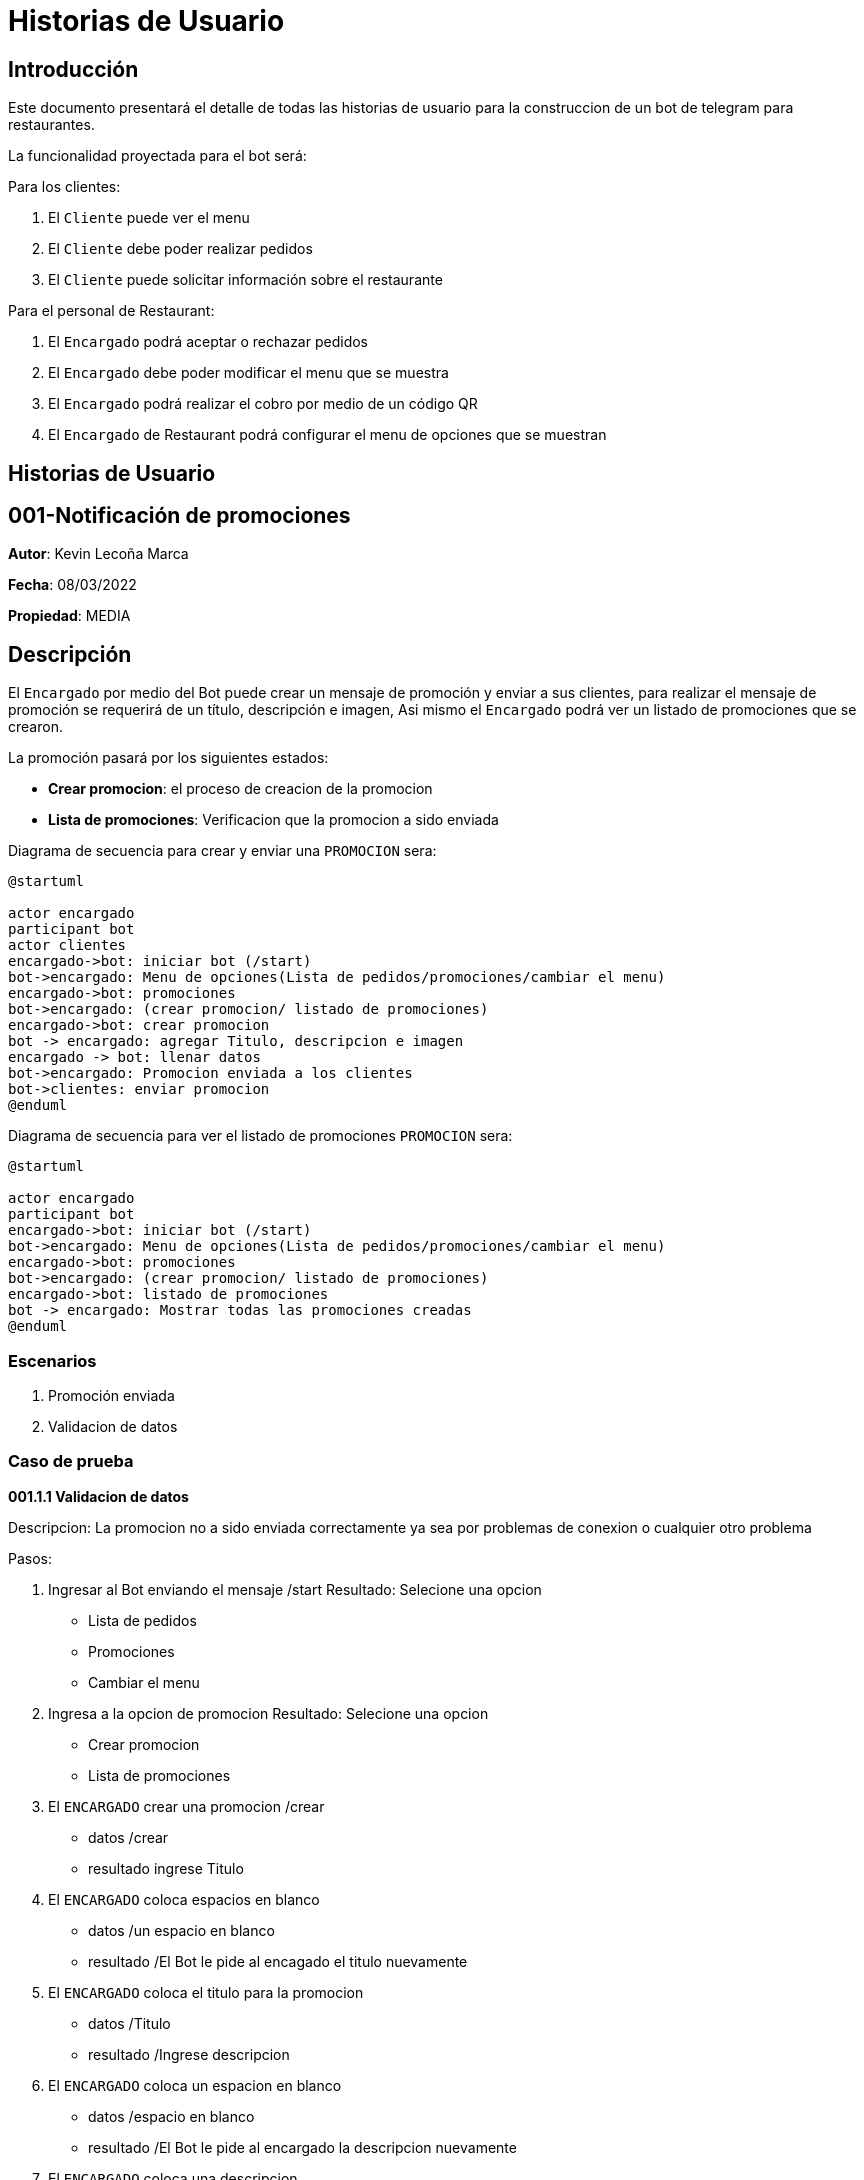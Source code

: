= Historias de Usuario

== Introducción

Este documento presentará el detalle de todas las historias de usuario para la construccion de un bot de telegram para restaurantes.

La funcionalidad proyectada para el bot será:

Para los clientes: 

. El `Cliente` puede ver el menu
. El `Cliente` debe poder realizar pedidos
. El `Cliente` puede solicitar información sobre el restaurante

Para el personal de Restaurant:

. El `Encargado` podrá aceptar o rechazar pedidos
. El `Encargado` debe poder modificar el menu que se muestra
. El `Encargado` podrá realizar el cobro por medio de un código QR
. El `Encargado` de Restaurant podrá configurar el menu de opciones que se muestran

== Historias de Usuario

== 001-Notificación de promociones

*Autor*: Kevin Lecoña Marca

*Fecha*: 08/03/2022

*Propiedad*: MEDIA

== Descripción

El `Encargado` por medio del Bot puede crear un mensaje de promoción y enviar a sus clientes, para realizar el mensaje de promoción se requerirá de un título, descripción e imagen, Asi mismo el `Encargado` podrá ver un listado de promociones que se crearon.


La promoción pasará por los siguientes estados:

* *Crear promocion*: el proceso de creacion de la promocion
* *Lista de promociones*: Verificacion que la promocion a sido enviada

Diagrama de secuencia para crear y enviar una `PROMOCION` sera:

[plantuml, format="png", id="estados-solicitud"]
....
@startuml

actor encargado
participant bot
actor clientes
encargado->bot: iniciar bot (/start)
bot->encargado: Menu de opciones(Lista de pedidos/promociones/cambiar el menu)
encargado->bot: promociones
bot->encargado: (crear promocion/ listado de promociones)
encargado->bot: crear promocion
bot -> encargado: agregar Titulo, descripcion e imagen
encargado -> bot: llenar datos
bot->encargado: Promocion enviada a los clientes
bot->clientes: enviar promocion
@enduml
....

Diagrama de secuencia para ver el listado de promociones `PROMOCION` sera:

[plantuml, format="png", id="estados-solicitud"]
....
@startuml

actor encargado
participant bot
encargado->bot: iniciar bot (/start)
bot->encargado: Menu de opciones(Lista de pedidos/promociones/cambiar el menu)
encargado->bot: promociones
bot->encargado: (crear promocion/ listado de promociones)
encargado->bot: listado de promociones
bot -> encargado: Mostrar todas las promociones creadas
@enduml
....

=== Escenarios

1. Promoción enviada
2. Validacion de datos


=== Caso de prueba

*001.1.1 Validacion de datos*

Descripcion: La promocion no a sido enviada correctamente ya sea por problemas de conexion o cualquier otro problema

Pasos:

1. Ingresar al Bot enviando el mensaje /start
Resultado: Selecione una opcion
- Lista de pedidos
- Promociones
- Cambiar el menu
2. Ingresa a la opcion de promocion
Resultado: Selecione una opcion
- Crear promocion
- Lista de promociones
3. El `ENCARGADO` crear una promocion /crear
- datos /crear
- resultado ingrese Titulo
4. El `ENCARGADO` coloca espacios en blanco
- datos /un espacio en blanco
- resultado /El Bot le pide al encagado el titulo nuevamente
5. El `ENCARGADO` coloca el titulo para la promocion
- datos /Titulo
- resultado /Ingrese descripcion
6. El `ENCARGADO` coloca un espacion en blanco
- datos /espacio en blanco
- resultado /El Bot le pide al encargado la descripcion nuevamente
7. El `ENCARGADO` coloca una descripcion
- datos /descripcion
- resultado /selecione una imagen

*001.1.2 Promocion enviada*

Descripcion: La promocion se envio correctamente a todos los clientes

Pasos:

1. Ingresar al Bot enviando el mensaje /start
Resultado: Selecione una opcion
- Lista de pedidos
- Promociones
- Cambiar el menu
2. Ingresa a la opcion de menu
Resultado: Selecione una opcion
- Crear promocion
- Lista de promociones
3. El `ENCARGADO` crear una promocion /crear
- datos /crear
- resultado ingrese Titulo
4. El `ENCARGADO` coloca el titulo para la promocion
- datos /Titulo
- resultado /Ingrese descripcion
5. El `ENCARGADO` coloca una descripcion
- datos /descripcion
- resultado /selecione una imagen
6. El `ENCARGADO` coloca una imagen para la promocion
- datos /imagen
- resultado /promocion enviada

== 002 - Recepción de Pedidos

*Autor:* Ariel Monroy

*Fecha:* 8/3/2022

*Prioridad:* ALTA

=== Descripción

El `Cliente` debe seleccionar los platos que él desee junto con las cantidades de estos por medio del menú del bot, después debe añadir la ubicación para la entrega y finalmente enviar el `Pedido` En el restaurante el `Encargado` debe verificar si el restaurante puede cumplir con el `Pedido` para que este sea aceptado o rechazado. En caso de que el `Pedido` sea aceptado  el pedido un `Encargado` procederá a mandar un QR y se dará una hora estimada de llegada. Por otra parte si el `Pedido` fue rechazado el restaurante debe dar un comentario de los productos que no se puedan enviar.
Una vez que el `Cliente` realice el pago este debe mandar el comprobante al bot para que el `Pedido` sea preparado,el comprobante será verificado por el `Encargado`, en caso de que no se realice el pago antes de 10 minutos el bot cancelará automáticamente el `Pedido`.

El Pedido pasará por los siguientes estados:

* *ENVIADO:* Cuando el cliente envía su `Pedido` al BOT para ser revisado por el `Encargado`.
* *APROBADO*: Solicitud aprobada por el `Encargado` del Restaurante
* *RECHAZADO*: Solicitud rechazada por el `Encargado` del Restaurante
* *PAGADO*: El `Cliente` realiza el pago
* *CANCELADO*: El `Cliente` cancela una solicitud aprobada si no realiza el pago dentro del límite de tiempo, o si decide cancelarla antes de sea aprobada.

El diagrama de estados para  el `PEDIDO` será:

[plantuml, format="png", id="estados-solicitud"]
....
@startuml
[*] --> ENVIADO
ENVIADO --> APROBADO
ENVIADO --> RECHAZADO
ENVIADO ---> CANCELADO
RECHAZADO ---> [*]
APROBADO --> PAGADO
APROBADO -> CANCELADO
PAGADO --> [*]
CANCELADO --> [*]
@enduml
....



==== Escenario
. El pedido se envía para ser revisado por el `Encargado`.
. El `Encargado` del restaurante aprueba y manda el QR
. El `Encargado` del restaurante rechaza el pedido
. El `Cliente` el pago del pedido
. El pedido se cancela por haber excedido el tiempo de pago
. El `Cliente` cancela el pedido antes de ser aprobado
. El `Cliente` cancela el pedido antes de realizar el pago



==== Casos de Prueba

*002.1.1* El pedido se envía para ser revisado por el `Encargado`.

Descripción: El pedido fue enviado y espera por la revisión del `Encargado`.

Pasos:

.  El `Cliente` ingresa al bot, envía el comando /start y  selecciona los platos para el pedido
- Datos: Platos seleccionados
- Resultado: El bot retorna un mensaje pidiendo la dirección de entrega

. El `Cliente` Ingresa la dirección para enviar el pedido.
- Datos: Dirección de entrega
- Resultado: El bot retorna un mensaje de confirmación de la recepción.


*002.1.2*  El `Encargado` del restaurante aprueba y manda el QR

Descripción: El pedido fue enviado y aprobado por el ´Encargado´

Pasos:

.  El `Cliente` ingresa al bot, envía el comando /start y  selecciona los platos para el pedido
- Datos: Platos seleccionados
- Resultado: El bot retorna un mensaje pidiendo la dirección de entrega

. El `Cliente` Ingresa la dirección para enviar el pedido.
- Datos: Dirección de entrega
- Resultado: El bot retorna un mensaje de confirmación de la recepción.

. El `Encargado` aprueba el pedido
- Datos: Código QR
- Resultado: El bot retorna un mensaje de confirmación del pedido, este contiene la hora   de estimada de llegada, el total del pedido incluyendo delivery y un QR para el pago .

*002.1.3* El `Encargado` del restaurante rechaza el pedido

Descripción: El pedido fue enviado y rechazado por el `Encargado`

Pasos:

.  El `Cliente` ingresa al bot, envía el comando /start y  selecciona los platos para el pedido
- Datos: Platos seleccionados
- Resultado: El bot retorna un mensaje pidiendo la dirección de entrega

. El `Cliente` Ingresa la dirección para enviar el pedido.
- Datos: Dirección de entrega
- Resultado: El bot retorna un mensaje de confirmación de la recepción.

. El `Encargado` rechaza el pedido
- Datos: Ninguno
- Resultado: El bot retorna un mensaje  "Los siguientes productos no están disponibles: ...."

*002.1.4*  El `Cliente` realiza el pago del pedido

Descripción: El pedido fue enviado y aprobado por el ´Encargado´, después este responde con un código QR para que se realice el pago del ´Pedido´.

Pasos:

.  El `Cliente` ingresa al bot, envía el comando /start y  selecciona los platos para el pedido
- Datos: Platos seleccionados
- Resultado: El bot retorna un mensaje pidiendo la dirección de entrega

. El `Cliente` Ingresa la dirección para enviar el pedido.
- Datos: Dirección de entrega
- Resultado: El bot retorna un mensaje de confirmación de la recepción.

. El `Encargado` aprueba el pedido
- Datos: Código QR
- Resultado: El bot retorna un mensaje de confirmación del pedido, el total del pedido incluyendo delivery y un QR para el pago.

. El `Cliente` realiza el pago mediante el código QR y envía el comprobante de la transferencia para su revisión.
- Datos: Comprobante de pago
- Resultado: El bot retorna un mensaje de confirmación, este contiene la hora   de     estimada de llegada.

*002.1.5* El pedido se cancela por haber excedido el tiempo de pago

Descripción: El pedido fue enviado, pero el `Cliente` decide cancelarlo

Pasos:

.  El `Cliente` ingresa al bot, envía el comando /start y  selecciona los platos para el pedido
- Datos: Platos seleccionados
- Resultado: El bot retorna un mensaje pidiendo la dirección de entrega

. El `Cliente` Ingresa la dirección para enviar el pedido.
- Datos: Dirección de entrega
- Resultado: El bot retorna un mensaje de confirmación de la recepción.

. El `Encargado` aprueba el pedido
- Datos: Código QR
- Resultado: El bot retorna un mensaje de confirmación del pedido, este contiene la hora   de estimada de llegada, el total del pedido incluyendo delivery y un QR para el pago .

. El ´Bot´ manda notificaciones cada 5 minutos durante 11 minutos.
- Datos: Ninguno
- Resultado: El bot retorna mensajes de “Le quedan … minutos para mandar el comprobante de pago”.

. El `Cliente` no manda el comprobante .
- Datos: Ninguno
- Resultado: El bot retorna un mensaje “El pedido fue cancelado”.

*002.1.6*  El `Cliente` cancela el pedido antes de ser aprobado

Descripción: El pedido fue enviado pero el `Cliente`  decide cancelarlo antes de que el `Encargado` lo apruebe.

Pasos:

.  El `Cliente` ingresa al bot, envía el comando /start y  selecciona los platos para el pedido
- Datos: Platos seleccionados
- Resultado: El bot retorna un mensaje pidiendo la dirección de entrega

. El `Cliente` Ingresa la dirección para enviar el pedido.
- Datos: Dirección de entrega
- Resultado: El bot retorna un mensaje de confirmación de la recepción.

. El `Cliente` ingresa el comando para cancelar su pedido en curso
- Datos: Ninguno
- Resultado: El bot retorna un mensaje de confirmación de la cancelación.

*002.1.7* El `Cliente` cancela el pedido antes de realizar el pago

Descripción: El pedido fue enviado, pero el `Cliente` decide cancelarlo

Pasos:
.  El `Cliente` ingresa al bot, envía el comando /start y  selecciona los platos para el pedido
- Datos: Platos seleccionados
- Resultado: El bot retorna un mensaje pidiendo la dirección de entrega

. El `Cliente` Ingresa la dirección para enviar el pedido.
- Datos: Dirección de entrega
- Resultado: El bot retorna un mensaje de confirmación de la recepción.

. El `Encargado` aprueba el pedido
- Datos: Código QR
- Resultado: El bot retorna un mensaje de confirmación del pedido, este contiene la hora   de estimada de llegada, el total del pedido incluyendo delivery y un QR para el pago .

. El `Cliente` cancela el pedido.
- Datos: Ninguno
- Resultado: El bot retorna un mensaje “El pedido fue cancelado”.

== 003 - Modificar menu

*Autor:* Kevin Lecoña Marca

*Fecha:* 10/3/2022

*Prioridad:* ALTA

=== Descripcion

El `ENCARGADO` puede modificar el menu de restaurante que los `CLIENTES` podran ver para ordenar. Cuando ingrese a la opciones de Modificar Menu, el encargado podra visualizar todos los platos que tiene registrados en la base de datos y con un checkBox podra selecionar los platos que se vizualizar a los clientes.

La promoción pasará por los siguientes estados:

- Selecion: Cuando el `ENCARGADO` selecione los platos del menu
- actualizacion: Cuando se actualice el menu

Diagrama de estado para la selecion de platos:

[plantuml, format="png", id="estados-solicitud"]
....
@startuml

actor encargado
participant bot
database DB
actor clientes

encargado->bot: iniciar bot (/start)
bot->encargado: Menu de opciones(Lista de pedidos/promociones/cambiar el menu)
encargado->bot: cambiar menu
DB -> bot: Lista de platos
bot->encargado: Selecione el menu del dia
encargado->bot: Menu selecionado
bot -> encargado: Se publico el menu
bot -> clientes: Menu del dia
@enduml
....

== Escenarios

- Selecion de platos
- Validacion de informacion

== Casos de Prueba

*003.1.1 Selecion de platos*

Descripcion: El `ENCARGADO` seleciona los platos para el menu

Pasos:

1. Ingresar al Bot enviando el mensaje /start
data/ Selecionar una opcion
Resultado: Selecione una opcion
- Lista de pedidos
- Promociones
- Cambiar el menu
2. Ingresa a la opcion de Cambiar menu
- data /listado de platos del restaurante
- respuesta/ selecione los platos
3. El `ENCARGADO` seleciona los platos
- datos /platos selecionados
- resultado / publicar menu
4. El `ENCARGADO` confirma la publicacion
- datos /comfirmacion
- resultado /Menu publicado

*003.1.2 Validacion de datos*

Descripcion: valida que el menu no se publique sin ninguna informacion

Pasos:

1. Ingresar al Bot enviando el mensaje /start
data /Selecionar una opcion
Resultado: Selecione una opcion
- Lista de pedidos
- Promociones
- Cambiar el menu
2. Ingresa a la opcion de Cambiar menu
- data /listado de platos del restaurante
- respuesta/ selecione los platos
3. El `ENCARGADO` seleciona los platos
- datos /sin selecionar
- resultado / tiene que selecionar los platos

